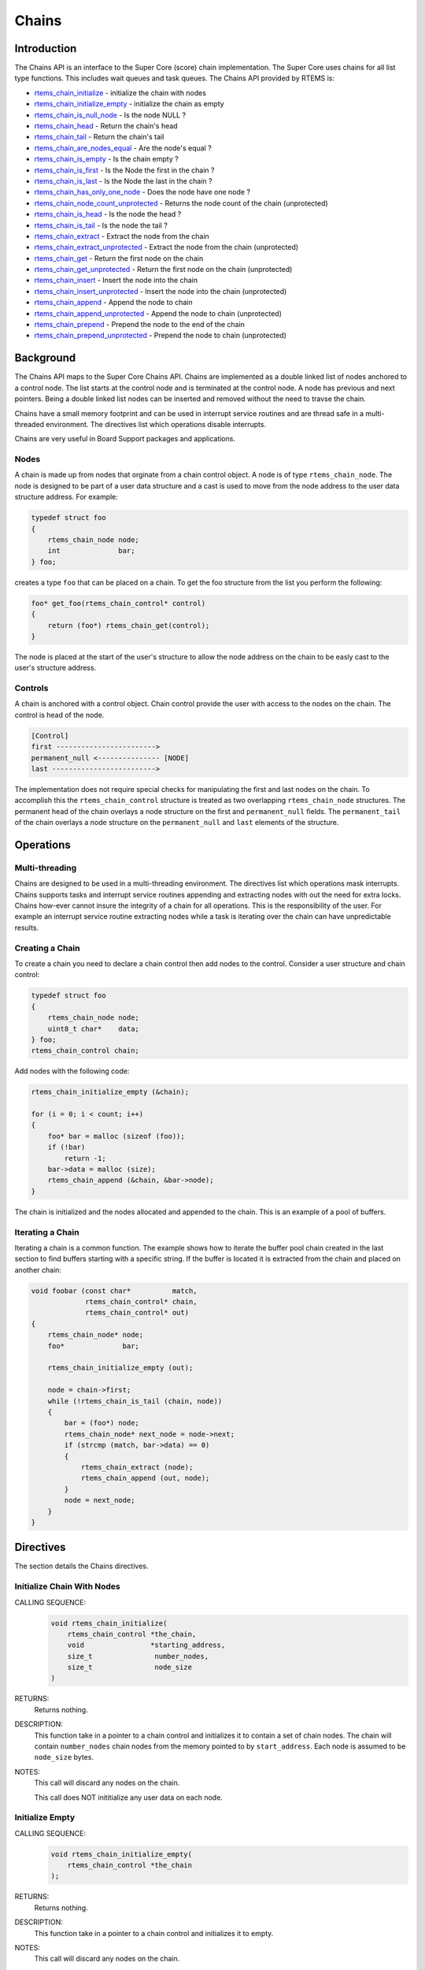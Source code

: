 .. comment SPDX-License-Identifier: CC-BY-SA-4.0

.. Copyright (C) 2014 Gedare Bloom

.. index:: chains

Chains
******

Introduction
============

The Chains API is an interface to the Super Core (score) chain
implementation. The Super Core uses chains for all list type functions. This
includes wait queues and task queues. The Chains API provided by RTEMS is:

- rtems_chain_initialize_ - initialize the chain with nodes

- rtems_chain_initialize_empty_ - initialize the chain as empty

- rtems_chain_is_null_node_ - Is the node NULL ?

- rtems_chain_head_ - Return the chain's head

- rtems_chain_tail_ - Return the chain's tail

- rtems_chain_are_nodes_equal_ - Are the node's equal ?

- rtems_chain_is_empty_ - Is the chain empty ?

- rtems_chain_is_first_ - Is the Node the first in the chain ?

- rtems_chain_is_last_ - Is the Node the last in the chain ?

- rtems_chain_has_only_one_node_ - Does the node have one node ?

- rtems_chain_node_count_unprotected_ - Returns the node count of the chain (unprotected)

- rtems_chain_is_head_ - Is the node the head ?

- rtems_chain_is_tail_ - Is the node the tail ?

- rtems_chain_extract_ - Extract the node from the chain

- rtems_chain_extract_unprotected_ - Extract the node from the chain (unprotected)

- rtems_chain_get_ - Return the first node on the chain

- rtems_chain_get_unprotected_ - Return the first node on the chain (unprotected)

- rtems_chain_insert_ - Insert the node into the chain

- rtems_chain_insert_unprotected_ - Insert the node into the chain (unprotected)

- rtems_chain_append_ - Append the node to chain

- rtems_chain_append_unprotected_ - Append the node to chain (unprotected)

- rtems_chain_prepend_ - Prepend the node to the end of the chain

- rtems_chain_prepend_unprotected_ - Prepend the node to chain (unprotected)

Background
==========

The Chains API maps to the Super Core Chains API. Chains are implemented as a
double linked list of nodes anchored to a control node. The list starts at the
control node and is terminated at the control node. A node has previous and
next pointers. Being a double linked list nodes can be inserted and removed
without the need to travse the chain.

Chains have a small memory footprint and can be used in interrupt service
routines and are thread safe in a multi-threaded environment. The directives
list which operations disable interrupts.

Chains are very useful in Board Support packages and applications.

Nodes
-----

A chain is made up from nodes that orginate from a chain control object. A node
is of type ``rtems_chain_node``. The node is designed to be part of a user data
structure and a cast is used to move from the node address to the user data
structure address. For example:

.. code-block:: c

    typedef struct foo
    {
        rtems_chain_node node;
        int              bar;
    } foo;

creates a type ``foo`` that can be placed on a chain. To get the foo structure
from the list you perform the following:

.. code-block:: c

    foo* get_foo(rtems_chain_control* control)
    {
        return (foo*) rtems_chain_get(control);
    }

The node is placed at the start of the user's structure to allow the node
address on the chain to be easly cast to the user's structure address.

Controls
--------

A chain is anchored with a control object. Chain control provide the user with
access to the nodes on the chain. The control is head of the node.

.. code-block:: c

    [Control]
    first ------------------------>
    permanent_null <--------------- [NODE]
    last ------------------------->

The implementation does not require special checks for manipulating the first
and last nodes on the chain. To accomplish this the ``rtems_chain_control``
structure is treated as two overlapping ``rtems_chain_node`` structures.  The
permanent head of the chain overlays a node structure on the first and
``permanent_null`` fields.  The ``permanent_tail`` of the chain overlays a node
structure on the ``permanent_null`` and ``last`` elements of the structure.

Operations
==========

Multi-threading
---------------

Chains are designed to be used in a multi-threading environment. The directives
list which operations mask interrupts. Chains supports tasks and interrupt
service routines appending and extracting nodes with out the need for extra
locks. Chains how-ever cannot insure the integrity of a chain for all
operations. This is the responsibility of the user. For example an interrupt
service routine extracting nodes while a task is iterating over the chain can
have unpredictable results.

Creating a Chain
----------------

To create a chain you need to declare a chain control then add nodes
to the control. Consider a user structure and chain control:

.. code-block:: c

    typedef struct foo
    {
        rtems_chain_node node;
        uint8_t char*    data;
    } foo;
    rtems_chain_control chain;

Add nodes with the following code:

.. code-block:: c

    rtems_chain_initialize_empty (&chain);

    for (i = 0; i < count; i++)
    {
        foo* bar = malloc (sizeof (foo));
        if (!bar)
            return -1;
        bar->data = malloc (size);
        rtems_chain_append (&chain, &bar->node);
    }

The chain is initialized and the nodes allocated and appended to the
chain. This is an example of a pool of buffers.

.. index:: chain iterate

Iterating a Chain
-----------------

Iterating a chain is a common function. The example shows how to iterate the
buffer pool chain created in the last section to find buffers starting with a
specific string. If the buffer is located it is extracted from the chain and
placed on another chain:

.. code-block:: c

    void foobar (const char*          match,
                 rtems_chain_control* chain,
                 rtems_chain_control* out)
    {
        rtems_chain_node* node;
        foo*              bar;

        rtems_chain_initialize_empty (out);

        node = chain->first;
        while (!rtems_chain_is_tail (chain, node))
        {
            bar = (foo*) node;
            rtems_chain_node* next_node = node->next;
            if (strcmp (match, bar->data) == 0)
            {
                rtems_chain_extract (node);
                rtems_chain_append (out, node);
            }
            node = next_node;
        }
    }

Directives
==========

The section details the Chains directives.

.. COMMENT: Initialize this Chain With Nodes

.. raw:: latex

   \clearpage

.. _rtems_chain_initialize:

.. index:: chain initialize
.. index:: rtems_chain_initialize

Initialize Chain With Nodes
---------------------------

CALLING SEQUENCE:
    .. code-block:: c

        void rtems_chain_initialize(
            rtems_chain_control *the_chain,
            void                *starting_address,
            size_t               number_nodes,
            size_t               node_size
        )

RETURNS:
    Returns nothing.

DESCRIPTION:
    This function take in a pointer to a chain control and initializes it to
    contain a set of chain nodes.  The chain will contain ``number_nodes``
    chain nodes from the memory pointed to by ``start_address``.  Each node is
    assumed to be ``node_size`` bytes.

NOTES:
    This call will discard any nodes on the chain.

    This call does NOT inititialize any user data on each node.

.. COMMENT: Initialize this Chain as Empty

.. raw:: latex

   \clearpage

.. _rtems_chain_initialize_empty:

.. index:: chain initialize empty
.. index:: rtems_chain_initialize_empty

Initialize Empty
----------------

CALLING SEQUENCE:
    .. code-block:: c

        void rtems_chain_initialize_empty(
            rtems_chain_control *the_chain
        );

RETURNS:
    Returns nothing.

DESCRIPTION:
    This function take in a pointer to a chain control and initializes it to
    empty.

NOTES:
    This call will discard any nodes on the chain.

.. raw:: latex

   \clearpage

.. _rtems_chain_is_null_node:

.. index:: chain is node null
.. index:: rtems_chain_is_null_node

Is Null Node ?
--------------

CALLING SEQUENCE:
    .. code-block:: c

        bool rtems_chain_is_null_node(
            const rtems_chain_node *the_node
        );

RETURNS:
    Returns ``true`` is the node point is NULL and ``false`` if the node is not
    NULL.

DESCRIPTION:
    Tests the node to see if it is a NULL returning ``true`` if a null.

.. raw:: latex

   \clearpage

.. _rtems_chain_head:

.. index:: chain get head
.. index:: rtems_chain_head

Head
----

CALLING SEQUENCE:
    .. code-block:: c

        rtems_chain_node *rtems_chain_head(
            rtems_chain_control *the_chain
        )

RETURNS:
    Returns the permanent head node of the chain.

DESCRIPTION:
    This function returns a pointer to the first node on the chain.

.. raw:: latex

   \clearpage

.. _rtems_chain_tail:

.. index:: chain get tail
.. index:: rtems_chain_tail

Tail
----

CALLING SEQUENCE:
    .. code-block:: c

        rtems_chain_node *rtems_chain_tail(
            rtems_chain_control *the_chain
        );

RETURNS:
    Returns the permanent tail node of the chain.

DESCRIPTION:
    This function returns a pointer to the last node on the chain.

.. raw:: latex

   \clearpage

.. _rtems_chain_are_nodes_equal:

.. index:: chare are nodes equal
.. index:: rtems_chain_are_nodes_equal

Are Two Nodes Equal ?
---------------------

CALLING SEQUENCE:
    .. code-block:: c

        bool rtems_chain_are_nodes_equal(
            const rtems_chain_node *left,
            const rtems_chain_node *right
        );

RETURNS:
    This function returns ``true`` if the left node and the right node are
    equal, and ``false`` otherwise.

DESCRIPTION:
    This function returns ``true`` if the left node and the right node are
    equal, and ``false`` otherwise.

.. raw:: latex

   \clearpage

.. _rtems_chain_is_empty:

.. index:: chain is chain empty
.. index:: rtems_chain_is_empty

Is the Chain Empty
------------------

CALLING SEQUENCE:
    .. code-block:: c

        bool rtems_chain_is_empty(
            rtems_chain_control *the_chain
        );

RETURNS:
    This function returns ``true`` if there a no nodes on the chain and
    ``false`` otherwise.

DESCRIPTION:
    This function returns ``true`` if there a no nodes on the chain and
    ``false`` otherwise.

.. raw:: latex

   \clearpage

.. _rtems_chain_is_first:

.. index:: chain is node the first
.. index:: rtems_chain_is_first

Is this the First Node on the Chain ?
-------------------------------------

CALLING SEQUENCE:
    .. code-block:: c

        bool rtems_chain_is_first(
            const rtems_chain_node *the_node
        );

RETURNS:
    This function returns ``true`` if the node is the first node on a chain and
    ``false`` otherwise.

DESCRIPTION:
    This function returns ``true`` if the node is the first node on a chain and
    ``false`` otherwise.

.. raw:: latex

   \clearpage

.. _rtems_chain_is_last:

.. index:: chain is node the last
.. index:: rtems_chain_is_last

Is this the Last Node on the Chain ?
------------------------------------

CALLING SEQUENCE:
    .. code-block:: c

        bool rtems_chain_is_last(
            const rtems_chain_node *the_node
        );

RETURNS:
    This function returns ``true`` if the node is the last node on a chain and
    ``false`` otherwise.

DESCRIPTION:
    This function returns ``true`` if the node is the last node on a chain and
    ``false`` otherwise.

.. raw:: latex

   \clearpage

.. _rtems_chain_has_only_one_node:

.. index:: chain only one node
.. index:: rtems_chain_has_only_one_node

Does this Chain have only One Node ?
------------------------------------

CALLING SEQUENCE:
    .. code-block:: c

        bool rtems_chain_has_only_one_node(
            const rtems_chain_control *the_chain
        );

RETURNS:
    This function returns ``true`` if there is only one node on the chain and
    ``false`` otherwise.

DESCRIPTION:
    This function returns ``true`` if there is only one node on the chain and
    ``false`` otherwise.

.. raw:: latex

   \clearpage

.. _rtems_chain_node_count_unprotected:

.. index:: chain only one node
.. index:: rtems_chain_node_count_unprotected

Returns the node count of the chain (unprotected)
-------------------------------------------------

CALLING SEQUENCE:
    .. code-block:: c

        size_t rtems_chain_node_count_unprotected(
            const rtems_chain_control *the_chain
        );

RETURNS:
    This function returns the node count of the chain.

DESCRIPTION:
    This function returns the node count of the chain.

.. raw:: latex

   \clearpage

.. _rtems_chain_is_head:

.. index:: chain is node the head
.. index:: rtems_chain_is_head

Is this Node the Chain Head ?
-----------------------------

CALLING SEQUENCE:
    .. code-block:: c

        bool rtems_chain_is_head(
            rtems_chain_control    *the_chain,
            rtems_const chain_node *the_node
        );

RETURNS:
    This function returns ``true`` if the node is the head of the chain and
    ``false`` otherwise.

DESCRIPTION:
    This function returns ``true`` if the node is the head of the chain and
    ``false`` otherwise.

.. raw:: latex

   \clearpage

.. _rtems_chain_is_tail:

.. index:: chain is node the tail
.. index:: rtems_chain_is_tail

Is this Node the Chain Tail ?
-----------------------------

CALLING SEQUENCE:
    .. code-block:: c

        bool rtems_chain_is_tail(
            rtems_chain_control    *the_chain,
            const rtems_chain_node *the_node
        )

RETURNS:
    This function returns ``true`` if the node is the tail of the chain and
    ``false`` otherwise.

DESCRIPTION:
    This function returns ``true`` if the node is the tail of the chain and
    ``false`` otherwise.

.. raw:: latex

   \clearpage

.. _rtems_chain_extract:

.. index:: chain extract a node
.. index:: rtems_chain_extract

Extract a Node
--------------

CALLING SEQUENCE:
    .. code-block:: c

        void rtems_chain_extract(
            rtems_chain_node *the_node
        );

RETURNS:
    Returns nothing.

DESCRIPTION:
    This routine extracts the node from the chain on which it resides.

NOTES:
    Interrupts are disabled while extracting the node to ensure the atomicity
    of the operation.

    Use ``rtems_chain_extract_unprotected`` to avoid disabling of interrupts.

.. raw:: latex

   \clearpage

.. _rtems_chain_extract_unprotected:

.. index:: chain extract a node unprotected
.. index:: rtems_chain_extract_unprotected

Extract a Node (unprotected)
----------------------------

CALLING SEQUENCE:
    .. code-block:: c

        void rtems_chain_extract_unprotected(
            rtems_chain_node *the_node
        );

RETURNS:
    Returns nothing.

DESCRIPTION:
    This routine extracts the node from the chain on which it resides.

NOTES:
    The function does nothing to ensure the atomicity of the operation.

.. raw:: latex

   \clearpage

.. _rtems_chain_get:

.. index:: chain get first node
.. index:: rtems_chain_get

Get the First Node
------------------

CALLING SEQUENCE:
    .. code-block:: c

        rtems_chain_node *rtems_chain_get(
            rtems_chain_control *the_chain
        );

RETURNS:
    Returns a pointer a node. If a node was removed, then a pointer to that
    node is returned. If the chain was empty, then ``NULL`` is returned.

DESCRIPTION:
    This function removes the first node from the chain and returns a pointer
    to that node.  If the chain is empty, then ``NULL`` is returned.

NOTES:
    Interrupts are disabled while obtaining the node to ensure the atomicity of
    the operation.

    Use ``rtems_chain_get_unprotected()`` to avoid disabling of interrupts.

.. raw:: latex

   \clearpage

.. _rtems_chain_get_unprotected:

.. index:: chain get first node
.. index:: rtems_chain_get_unprotected

Get the First Node (unprotected)
--------------------------------

CALLING SEQUENCE:
    .. code-block:: c

        rtems_chain_node *rtems_chain_get_unprotected(
            rtems_chain_control *the_chain
        );

RETURNS:
    A pointer to the former first node is returned.

DESCRIPTION:
    Removes the first node from the chain and returns a pointer to it.  In case
    the chain was empty, then the results are unpredictable.

NOTES:
    The function does nothing to ensure the atomicity of the operation.

.. raw:: latex

   \clearpage

.. _rtems_chain_insert:

.. index:: chain insert a node
.. index:: rtems_chain_insert

Insert a Node
-------------

CALLING SEQUENCE:
    .. code-block:: c

        void rtems_chain_insert(
            rtems_chain_node *after_node,
            rtems_chain_node *the_node
        );

RETURNS:
    Returns nothing.

DESCRIPTION:
    This routine inserts a node on a chain immediately following the specified
    node.

NOTES:
    Interrupts are disabled during the insert to ensure the atomicity of the
    operation.

    Use ``rtems_chain_insert_unprotected()`` to avoid disabling of interrupts.

.. raw:: latex

   \clearpage

.. _rtems_chain_insert_unprotected:

.. index:: chain insert a node unprotected
.. index:: rtems_chain_insert_unprotected

Insert a Node (unprotected)
---------------------------

CALLING SEQUENCE:
    .. code-block:: c

        void rtems_chain_insert_unprotected(
            rtems_chain_node *after_node,
            rtems_chain_node *the_node
        );

RETURNS:
    Returns nothing.

DESCRIPTION:
    This routine inserts a node on a chain immediately following the specified
    node.

NOTES:
    The function does nothing to ensure the atomicity of the operation.

.. raw:: latex

   \clearpage

.. _rtems_chain_append:

.. index:: chain append a node
.. index:: rtems_chain_append

Append a Node
-------------

CALLING SEQUENCE:
    .. code-block:: c

        void rtems_chain_append(
            rtems_chain_control *the_chain,
            rtems_chain_node    *the_node
        );

RETURNS:
    Returns nothing.

DESCRIPTION:
    This routine appends a node to the end of a chain.

NOTES:
    Interrupts are disabled during the append to ensure the atomicity of the
    operation.

    Use ``rtems_chain_append_unprotected`` to avoid disabling of interrupts.

.. raw:: latex

   \clearpage

.. _rtems_chain_append_unprotected:

.. index:: chain append a node unprotected
.. index:: rtems_chain_append_unprotected

Append a Node (unprotected)
---------------------------

CALLING SEQUENCE:
    .. code-block:: c

        void rtems_chain_append_unprotected(
            rtems_chain_control *the_chain,
            rtems_chain_node    *the_node
        );

RETURNS:
    Returns nothing.

DESCRIPTION:
    This routine appends a node to the end of a chain.

NOTES:
    The function does nothing to ensure the atomicity of the operation.

.. raw:: latex

   \clearpage

.. _rtems_chain_prepend:

.. index:: prepend node
.. index:: rtems_chain_prepend

Prepend a Node
--------------

CALLING SEQUENCE:
    .. code-block:: c

        void rtems_chain_prepend(
            rtems_chain_control *the_chain,
            rtems_chain_node    *the_node
        );

RETURNS:
    Returns nothing.

DESCRIPTION:
    This routine prepends a node to the front of the chain.

NOTES:
    Interrupts are disabled during the prepend to ensure the atomicity of the
    operation.

    Use ``rtems_chain_prepend_unprotected`` to avoid disabling of interrupts.

.. raw:: latex

   \clearpage

.. _rtems_chain_prepend_unprotected:

.. index:: prepend node unprotected
.. index:: rtems_chain_prepend_unprotected

Prepend a Node (unprotected)
----------------------------

CALLING SEQUENCE:
    .. code-block:: c

        void rtems_chain_prepend_unprotected(
            rtems_chain_control *the_chain,
            rtems_chain_node    *the_node
        );

RETURNS:
    Returns nothing.

DESCRIPTION:
    This routine prepends a node to the front of the chain.

NOTES:
    The function does nothing to ensure the atomicity of the operation.
